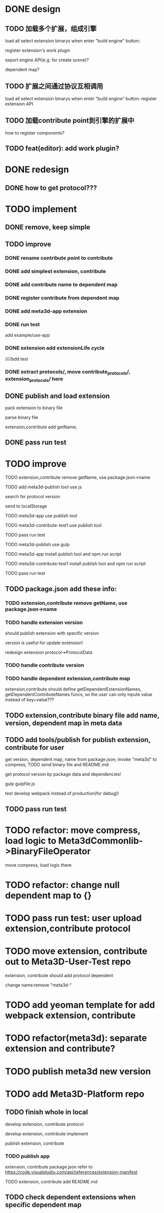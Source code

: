 * DONE design
** TODO 加载多个扩展，组成引擎

load all select extension binarys when enter "build engine" button:
# check dependent extensions
# register extension API
register extension's work plugin


export engine API(e.g. for create scene)?

dependent map?


** TODO 扩展之间通过协议互相调用


load all select extension binarys when enter "build engine" button:
register extension API




** TODO 加载contribute point到引擎的扩展中

how to register components?


** TODO feat(editor): add work plugin?




* DONE redesign

** DONE how to get protocol???


# ** TODO add platform-extension

# ** TODO add platform-extension-pacakge

# ** TODO rewrite platform-engine

# ** TODO rewrite platform-app

# ** TODO rewrite platform-editor


* TODO implement

** DONE remove, keep simple

** TODO improve

*** DONE rename contribute point to contribute

*** DONE add simplest extension, contribute

# *** TODO extension, contribute implement should has name using from protocol as default name


*** DONE add contribute name to dependent map

*** DONE register contribute from dependent map

*** DONE add meta3d-app extension

*** DONE run test
add example/use-app




*** DONE extension add extensionLife cycle

# draft

////bdd test

# run test



# *** TODO add test2 extension
# test1 dependent on test2


# *** TODO change engine to be extension package

# **** TODO engine api should be a extension

# **** TODO user should set extension, contribute dependent map(some is specific by user, some use default name)


# *** TODO change editor to be app
# *** TODO change use-engine to be app


*** DONE extract protocols/, move contribute_protocols/, extension_protocols/ here



** DONE publish and load extension
# extension should be binary

pack extension to binary file

parse binary file





extension,contribute add getName;





# ** TODO publish and load extension package


# ** TODO publish and load contribute


# ** TODO pass engine(extension package)

# ** TODO pass editor(app)









** DONE pass run test


# ** TODO add bdd test


* TODO improve


# TODO finish compress, load common logic here:
# TODO finish logic
# TODO abstract






# TODO finish ExtensionFileManager->extension


# TODO add bdd test



# TODO pass run test:
# edit app example


# TODO commit




# TODO finish ExtensionFileManager->contribute

# TODO finish test1 contribute ->package.json add data

# TODO pass run test:
# edit app example

# TODO commit





TODO extension,contribute remove getName, use package.json->name







TODO add meta3d-publish tool
use js

search for protocol version

send to localStorage

TODO meta3d-app use publish tool


TODO meta3d-contribute-test1 use publish tool


TODO pass run test








TODO meta3d-publish use gulp


TODO meta3d-app install publish tool and npm run script

TODO meta3d-contribute-test1 install publish tool and npm run script



TODO pass run test







** TODO package.json add these info:

*** TODO extension,contribute remove getName, use package.json->name

*** TODO handle extension version

should publish extension with specific version

version is useful for update extension! 

redesign extension protocol->ProtocolData

*** TODO handle contribute version


*** TODO handle dependent extension,contribute map
extension,contribute should define getDependentExtensionNames, getDependentContributeNames funcs, so the user can only inpute value instead of key+value???

** TODO extension,contribute binary file add name, version, dependent map in meta data







** TODO add tools/publish for publish extension, contribute for user

get version, dependent map, name from package.json;
invoke "meta3d" to compress;
TODO send binary file and README.md:


get protocol version by package data and dependencies!



gulp
gulpfile.js




test develop webpack instead of production(for debug)!


** TODO pass run test


# * TODO refactor: extract default/meta3d-binary-file
* TODO refactor: move compress, load logic to Meta3dCommonlib->BinaryFileOperator

move compress, load logic there


* TODO refactor: change null dependent map to {}


* TODO pass run test: user upload extension,contribute protocol



* TODO move extension, contribute out to Meta3D-User-Test repo

extension, contribute should add protocol dependent

change name:remove "meta3d-"


* TODO add yeoman template for add webpack extension, contribute


* TODO refactor(meta3d): separate extension and contribute?


* TODO publish meta3d new version


* TODO add Meta3D-Platform repo

** TODO finish whole in local
develop extension, contribute protocol

develop extension, contribute implement

publish extension, contribute

*** TODO publish app
extension, contribute package.json refer to https://code.visualstudio.com/api/references/extension-manifest

TODO extension, contribute add README.md



** TODO check dependent extensions when specific dependent map


** TODO deploy to tencent cloud

** TODO finish whole in remote





* TODO add bdd test for defaults/meta3d/, improve test coverage to 95%


* TODO open for inner user to use!!!

** TODO prepare Meta3D

*** TODO edit doc

*** TODO add doc

how to:
develop extension, contribute protocol
develop extension, contribute implement
publish extension, contribute
publish app

